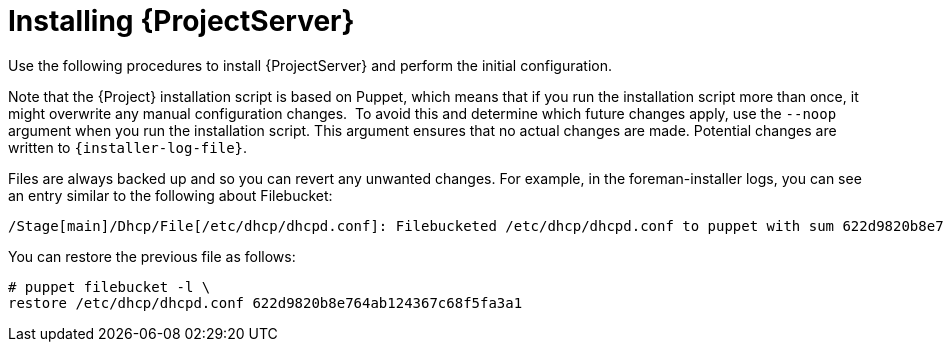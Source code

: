 [id="Installing_Server_Connected_{context}"]
= Installing {ProjectServer}

ifdef::satellite[]
When you install {ProjectServer} from a connected network, you can obtain packages and receive updates directly from the Red Hat Content Delivery Network.

[NOTE]
====
You cannot register {ProjectServer} to itself.
====

Use the following procedures to install {ProjectServer}, perform the initial configuration, and import subscription manifests.
For more information on subscription manifests, see {ContentManagementDocURL}Managing_Red_Hat_Subscriptions_content-management[Managing Red Hat Subscriptions] in _{ContentManagementDocTitle}_.
endif::[]

ifndef::satellite[]
Use the following procedures to install {ProjectServer} and perform the initial configuration.
endif::[]

ifdef::foreman-el[]
On {EL}, you can install {Project} with or without the Katello plug-in.
If you are a new user, consider installing {Project} with the Katello plug-in.
endif::[]

Note that the {Project} installation script is based on Puppet, which means that if you run the installation script more than once, it might overwrite any manual configuration changes.
⁠
To avoid this and determine which future changes apply, use the `--noop` argument when you run the installation script.
This argument ensures that no actual changes are made.
Potential changes are written to `{installer-log-file}`.

Files are always backed up and so you can revert any unwanted changes.
For example, in the foreman-installer logs, you can see an entry similar to the following about Filebucket:

[options="wrap"]
----
/Stage[main]/Dhcp/File[/etc/dhcp/dhcpd.conf]: Filebucketed /etc/dhcp/dhcpd.conf to puppet with sum 622d9820b8e764ab124367c68f5fa3a1
----

You can restore the previous file as follows:

[options="wrap"]
----
# puppet filebucket -l \
restore /etc/dhcp/dhcpd.conf 622d9820b8e764ab124367c68f5fa3a1
----
